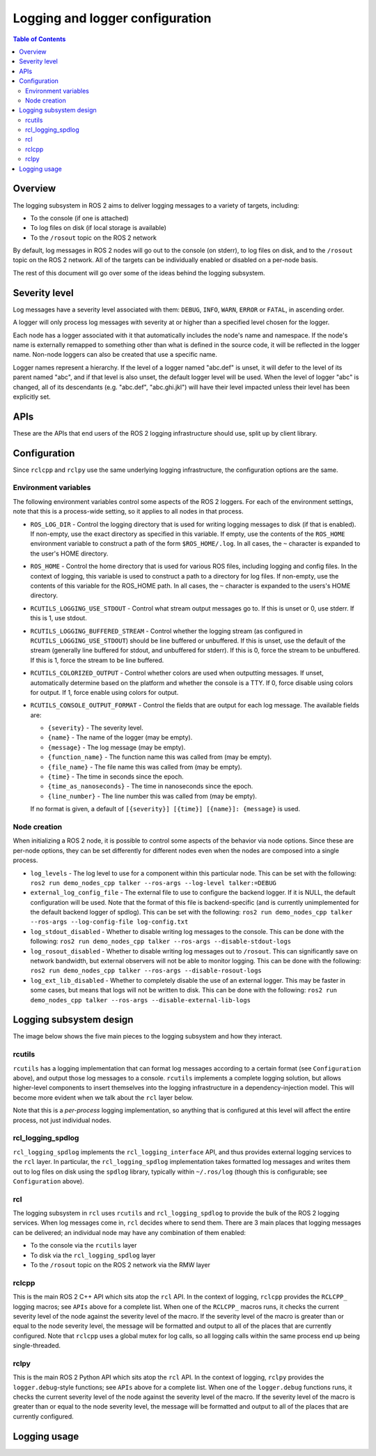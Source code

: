 .. redirect-from::

    Logging
    Concepts/About-Logging

Logging and logger configuration
================================

.. contents:: Table of Contents
   :local:

Overview
--------

The logging subsystem in ROS 2 aims to deliver logging messages to a variety of targets, including:

* To the console (if one is attached)
* To log files on disk (if local storage is available)
* To the ``/rosout`` topic on the ROS 2 network

By default, log messages in ROS 2 nodes will go out to the console (on stderr), to log files on disk, and to the ``/rosout`` topic on the ROS 2 network.
All of the targets can be individually enabled or disabled on a per-node basis.

The rest of this document will go over some of the ideas behind the logging subsystem.

Severity level
--------------

Log messages have a severity level associated with them: ``DEBUG``, ``INFO``, ``WARN``, ``ERROR`` or ``FATAL``, in ascending order.

A logger will only process log messages with severity at or higher than a specified level chosen for the logger.

Each node has a logger associated with it that automatically includes the node's name and namespace.
If the node's name is externally remapped to something other than what is defined in the source code, it will be reflected in the logger name.
Non-node loggers can also be created that use a specific name.

Logger names represent a hierarchy.
If the level of a logger named "abc.def" is unset, it will defer to the level of its parent named "abc", and if that level is also unset, the default logger level will be used.
When the level of logger "abc" is changed, all of its descendants (e.g. "abc.def", "abc.ghi.jkl") will have their level impacted unless their level has been explicitly set.

APIs
----

These are the APIs that end users of the ROS 2 logging infrastructure should use, split up by client library.

.. tabs::

  .. group-tab:: C++

    * ``RCLCPP_{DEBUG,INFO,WARN,ERROR,FATAL}`` - output the given printf-style message every time this line is hit
    * ``RCLCPP_{DEBUG,INFO,WARN,ERROR,FATAL}_ONCE`` - output the given printf-style message only the first time this line is hit
    * ``RCLCPP_{DEBUG,INFO,WARN,ERROR,FATAL}_EXPRESSION`` - output the given printf-style message only if the given expression is true
    * ``RCLCPP_{DEBUG,INFO,WARN,ERROR,FATAL}_FUNCTION`` - output the given printf-style message only if the given function returns true
    * ``RCLCPP_{DEBUG,INFO,WARN,ERROR,FATAL}_SKIPFIRST`` - output the given printf-style message all but the first time this line is hit
    * ``RCLCPP_{DEBUG,INFO,WARN,ERROR,FATAL}_THROTTLE`` - output the given printf-style message no more than the given rate in integer milliseconds
    * ``RCLCPP_{DEBUG,INFO,WARN,ERROR,FATAL}_SKIPFIRST_THROTTLE`` - output the given printf-style message no more than the given rate in integer milliseconds, but skip the first
    * ``RCLCPP_{DEBUG,INFO,WARN,ERROR,FATAL}_STREAM`` - output the given C++ stream-style message every time this line is hit
    * ``RCLCPP_{DEBUG,INFO,WARN,ERROR,FATAL}_STREAM_ONCE`` - output the given C++ stream-style message only the first time this line is hit
    * ``RCLCPP_{DEBUG,INFO,WARN,ERROR,FATAL}_STREAM_EXPRESSION`` - output the given C++ stream-style message only if the given expression is true
    * ``RCLCPP_{DEBUG,INFO,WARN,ERROR,FATAL}_STREAM_FUNCTION`` - output the given C++ stream-style message only if the given function returns true
    * ``RCLCPP_{DEBUG,INFO,WARN,ERROR,FATAL}_STREAM_SKIPFIRST`` - output the given C++ stream-style message all but the first time this line is hit
    * ``RCLCPP_{DEBUG,INFO,WARN,ERROR,FATAL}_STREAM_THROTTLE`` - output the given C++ stream-style message no more than the given rate in integer milliseconds
    * ``RCLCPP_{DEBUG,INFO,WARN,ERROR,FATAL}_STREAM_SKIPFIRST_THROTTLE`` - output the given C++ stream-style message no more than the given rate in integer milliseconds, but skip the first

    Each of the above APIs takes an ``rclcpp::Logger`` object as the first argument.
    This can be pulled from the node API by calling ``node->get_logger()`` (recommended), or by constructing a stand-alone ``rclcpp::Logger`` object.

    * ``rcutils_logging_set_logger_level`` - Set the logging level for a particular logger name to the given severity level
    * ``rcutils_logging_get_logger_effective_level`` - Given a logger name, return the logger level (which may be unset)

  .. group-tab:: Python

    * ``logger.{debug,info,warning,error,fatal}`` - output the given Python string to the logging infrastructure.  The calls accept the following keyword args to control behavior:

      * ``throttle_duration_sec`` - if not None, the duration of the throttle interval in floating-point seconds
      * ``skip_first`` - if True, output the message all but the first time this line is hit
      * ``once`` - if True, only output the message the first time this line is hit

    * ``rclpy.logging.set_logger_level`` - Set the logging level for a particular logger name to the given severity level
    * ``rclpy.logging.get_logger_effective_level`` - Given a logger name, return the logger level (which may be unset)

Configuration
-------------

Since ``rclcpp`` and ``rclpy`` use the same underlying logging infrastructure, the configuration options are the same.

Environment variables
^^^^^^^^^^^^^^^^^^^^^

The following environment variables control some aspects of the ROS 2 loggers.
For each of the environment settings, note that this is a process-wide setting, so it applies to all nodes in that process.

* ``ROS_LOG_DIR`` - Control the logging directory that is used for writing logging messages to disk (if that is enabled).  If non-empty, use the exact directory as specified in this variable.  If empty, use the contents of the ``ROS_HOME`` environment variable to construct a path of the form ``$ROS_HOME/.log``.  In all cases, the ``~`` character is expanded to the user's HOME directory.
* ``ROS_HOME`` - Control the home directory that is used for various ROS files, including logging and config files.  In the context of logging, this variable is used to construct a path to a directory for log files.  If non-empty, use the contents of this variable for the ROS_HOME path.  In all cases, the ``~`` character is expanded to the users's HOME directory.
* ``RCUTILS_LOGGING_USE_STDOUT`` - Control what stream output messages go to.  If this is unset or 0, use stderr.  If this is 1, use stdout.
* ``RCUTILS_LOGGING_BUFFERED_STREAM`` - Control whether the logging stream (as configured in ``RCUTILS_LOGGING_USE_STDOUT``) should be line buffered or unbuffered.  If this is unset, use the default of the stream (generally line buffered for stdout, and unbuffered for stderr).  If this is 0, force the stream to be unbuffered.  If this is 1, force the stream to be line buffered.
* ``RCUTILS_COLORIZED_OUTPUT`` - Control whether colors are used when outputting messages.  If unset, automatically determine based on the platform and whether the console is a TTY.  If 0, force disable using colors for output.  If 1, force enable using colors for output.
* ``RCUTILS_CONSOLE_OUTPUT_FORMAT`` - Control the fields that are output for each log message.  The available fields are:

  * ``{severity}`` - The severity level.
  * ``{name}`` - The name of the logger (may be empty).
  * ``{message}`` - The log message (may be empty).
  * ``{function_name}`` - The function name this was called from (may be empty).
  * ``{file_name}`` - The file name this was called from (may be empty).
  * ``{time}`` - The time in seconds since the epoch.
  * ``{time_as_nanoseconds}`` - The time in nanoseconds since the epoch.
  * ``{line_number}`` - The line number this was called from (may be empty).

  If no format is given, a default of ``[{severity}] [{time}] [{name}]: {message}`` is used.


Node creation
^^^^^^^^^^^^^

When initializing a ROS 2 node, it is possible to control some aspects of the behavior via node options.
Since these are per-node options, they can be set differently for different nodes even when the nodes are composed into a single process.

* ``log_levels`` - The log level to use for a component within this particular node.  This can be set with the following: ``ros2 run demo_nodes_cpp talker --ros-args --log-level talker:=DEBUG``
* ``external_log_config_file`` - The external file to use to configure the backend logger.  If it is NULL, the default configuration will be used.  Note that the format of this file is backend-specific (and is currently unimplemented for the default backend logger of spdlog).  This can be set with the following: ``ros2 run demo_nodes_cpp talker --ros-args --log-config-file log-config.txt``
* ``log_stdout_disabled`` - Whether to disable writing log messages to the console.  This can be done with the following: ``ros2 run demo_nodes_cpp talker --ros-args --disable-stdout-logs``
* ``log_rosout_disabled`` - Whether to disable writing log messages out to ``/rosout``.  This can significantly save on network bandwidth, but external observers will not be able to monitor logging.  This can be done with the following: ``ros2 run demo_nodes_cpp talker --ros-args --disable-rosout-logs``
* ``log_ext_lib_disabled`` - Whether to completely disable the use of an external logger.  This may be faster in some cases, but means that logs will not be written to disk.  This can be done with the following: ``ros2 run demo_nodes_cpp talker --ros-args --disable-external-lib-logs``

Logging subsystem design
------------------------

The image below shows the five main pieces to the logging subsystem and how they interact.

.. figure:: ../images/ros2_logging_architecture.png
   :alt: ROS 2 logging architecture
   :width: 550px
   :align: center

rcutils
^^^^^^^

``rcutils`` has a logging implementation that can format log messages according to a certain format (see ``Configuration`` above), and output those log messages to a console.
``rcutils`` implements a complete logging solution, but allows higher-level components to insert themselves into the logging infrastructure in a dependency-injection model.
This will become more evident when we talk about the ``rcl`` layer below.

Note that this is a *per-process* logging implementation, so anything that is configured at this level will affect the entire process, not just individual nodes.

rcl_logging_spdlog
^^^^^^^^^^^^^^^^^^

``rcl_logging_spdlog`` implements the ``rcl_logging_interface`` API, and thus provides external logging services to the ``rcl`` layer.
In particular, the ``rcl_logging_spdlog`` implementation takes formatted log messages and writes them out to log files on disk using the ``spdlog`` library, typically within ``~/.ros/log`` (though this is configurable; see ``Configuration`` above).

rcl
^^^

The logging subsystem in ``rcl`` uses ``rcutils`` and ``rcl_logging_spdlog`` to provide the bulk of the ROS 2 logging services.
When log messages come in, ``rcl`` decides where to send them.
There are 3 main places that logging messages can be delivered; an individual node may have any combination of them enabled:

* To the console via the ``rcutils`` layer
* To disk via the ``rcl_logging_spdlog`` layer
* To the ``/rosout`` topic on the ROS 2 network via the RMW layer

rclcpp
^^^^^^

This is the main ROS 2 C++ API which sits atop the ``rcl`` API.
In the context of logging, ``rclcpp`` provides the ``RCLCPP_`` logging macros; see ``APIs`` above for a complete list.
When one of the ``RCLCPP_`` macros runs, it checks the current severity level of the node against the severity level of the macro.
If the severity level of the macro is greater than or equal to the node severity level, the message will be formatted and output to all of the places that are currently configured.
Note that ``rclcpp`` uses a global mutex for log calls, so all logging calls within the same process end up being single-threaded.


rclpy
^^^^^

This is the main ROS 2 Python API which sits atop the ``rcl`` API.
In the context of logging, ``rclpy`` provides the ``logger.debug``-style functions; see ``APIs`` above for a complete list.
When one of the ``logger.debug`` functions runs, it checks the current severity level of the node against the severity level of the macro.
If the severity level of the macro is greater than or equal to the node severity level, the message will be formatted and output to all of the places that are currently configured.


Logging usage
-------------

.. tabs::

  .. group-tab:: C++

    * See the `rclcpp logging demo <https://github.com/ros2/demos/tree/{REPOS_FILE_BRANCH}/logging_demo>`_ for some simple examples.
    * See the :doc:`logging demo <../../Tutorials/Demos/Logging-and-logger-configuration>` for example usage.
    * See the `rclcpp documentation <https://docs.ros2.org/latest/api/rclcpp/logging_8hpp.html>`__ for an extensive list of functionality.

  .. group-tab:: Python

    * See the `rclpy examples <https://github.com/ros2/examples/blob/{REPOS_FILE_BRANCH}/rclpy/services/minimal_client/examples_rclpy_minimal_client/client.py>`__ for example usage of a node's logger.
    * See the `rclpy tests <https://github.com/ros2/rclpy/blob/{REPOS_FILE_BRANCH}/rclpy/test/test_logging.py>`__ for example usage of keyword arguments (e.g. ``skip_first``, ``once``).
